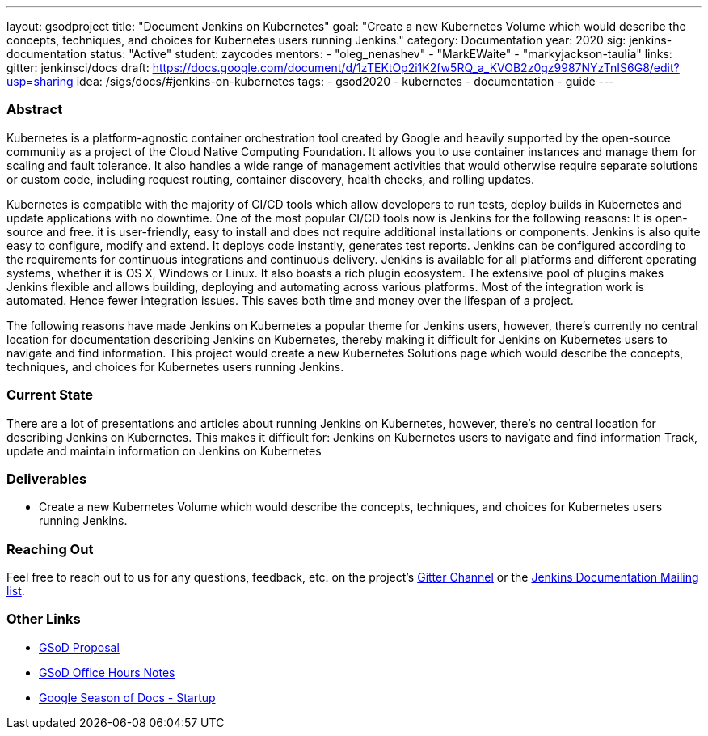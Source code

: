 ---
layout: gsodproject
title: "Document Jenkins on Kubernetes"
goal: "Create a new Kubernetes Volume which would describe the concepts, techniques, and choices for Kubernetes users running Jenkins."
category: Documentation
year: 2020
sig: jenkins-documentation
status: "Active"
student: zaycodes
mentors:
- "oleg_nenashev"
- "MarkEWaite"
- "markyjackson-taulia"
links:
  gitter: jenkinsci/docs
  draft: https://docs.google.com/document/d/1zTEKtOp2i1K2fw5RQ_a_KVOB2z0gz9987NYzTnIS6G8/edit?usp=sharing
  idea: /sigs/docs/#jenkins-on-kubernetes
tags:
- gsod2020
- kubernetes
- documentation
- guide
---

=== Abstract

Kubernetes is a platform-agnostic container orchestration tool created by Google and heavily supported by the open-source community as a project of the Cloud Native Computing Foundation. It allows you to use container instances and manage them for scaling and fault tolerance. It also handles a wide range of management activities that would otherwise require separate solutions or custom code, including request routing, container discovery, health checks, and rolling updates.

Kubernetes is compatible with the majority of CI/CD tools which allow developers to run tests, deploy builds in Kubernetes and update applications with no downtime. One of the most popular CI/CD tools now is Jenkins for the following reasons:
It is open-source and free.
it is user-friendly, easy to install and does not require additional installations or components.
Jenkins is also quite easy to configure, modify and extend. 
It deploys code instantly, generates test reports. 
Jenkins can be configured according to the requirements for continuous integrations and continuous delivery.
Jenkins is available for all platforms and different operating systems, whether it is OS X, Windows or Linux. 
It also boasts a rich plugin ecosystem. The extensive pool of plugins makes Jenkins flexible and allows building, deploying and automating across various platforms.
Most of the integration work is automated. Hence fewer integration issues. This saves both time and money over the lifespan of a project.

The following reasons have made Jenkins on Kubernetes a popular theme for Jenkins users, however, there’s currently no central location for documentation describing Jenkins on Kubernetes, thereby making it difficult for Jenkins on Kubernetes users to navigate and find information. This project would create a new Kubernetes Solutions page which would describe the concepts, techniques, and choices for Kubernetes users running Jenkins.

=== Current State

There are a lot of presentations and articles about running Jenkins on Kubernetes, however, there’s no central location for describing Jenkins on Kubernetes. This makes it difficult for:
Jenkins on Kubernetes users to navigate and find information
Track, update and maintain information on Jenkins on Kubernetes 

=== Deliverables

* Create a new Kubernetes Volume which would describe the concepts, techniques, and choices for Kubernetes users running Jenkins.


=== Reaching Out

Feel free to reach out to us for any questions, feedback, etc. on the project's
link:https://gitter.im/jenkinsci/docs[Gitter Channel] or the
mailto:jenkinsci-docs@googlegroups.com[Jenkins Documentation Mailing list].

=== Other Links

* https://docs.google.com/document/d/1zTEKtOp2i1K2fw5RQ_a_KVOB2z0gz9987NYzTnIS6G8/edit?usp=sharing[GSoD Proposal] +
* https://docs.google.com/document/d/17cPLUrJ4Ul4Y8MREjDyfWBEN7PlnlrmPh6wuKMPFmPg/edit?usp=sharing[GSoD Office Hours Notes] +
* https://docs.google.com/document/d/1m0rTrXk7WisPXUeaKGj81dOFO2CcW4o_Nvo7NvcoL98/edit?usp=sharing[Google Season of Docs - Startup] +

